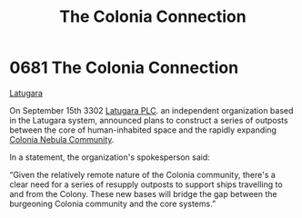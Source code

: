 :PROPERTIES:
:ID:       2490f4fa-a930-4e1a-9695-ebd5d4fe8f51
:END:
#+title: The Colonia Connection
#+filetags: :beacon:
* 0681 The Colonia Connection
[[id:2de1afc0-4c9d-4e31-bc15-ba9961087ddd][Latugara]]

On September 15th 3302 [[id:da124470-044d-4d54-b5c1-53b7f4db1d43][Latugara PLC]]. an independent organization based
in the Latugara system, announced plans to construct a series of
outposts between the core of human-inhabited space and the rapidly
expanding [[id:c4711f62-d6d2-4a42-bfe1-c794c528663f][Colonia Nebula Community]].

In a statement, the organization's spokesperson said:

“Given the relatively remote nature of the Colonia community, there's
a clear need for a series of resupply outposts to support ships
travelling to and from the Colony. These new bases will bridge the gap
between the burgeoning Colonia community and the core systems.”

[[file:img/beacons/0681.png]]
